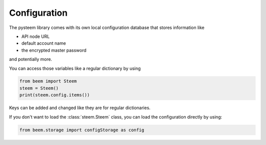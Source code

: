 *************
Configuration
*************

The pysteem library comes with its own local configuration database
that stores information like

* API node URL
* default account name
* the encrypted master password

and potentially more.

You can access those variables like a regular dictionary by using

.. code-block:: python

    from beem import Steem
    steem = Steem()
    print(steem.config.items())

Keys can be added and changed like they are for regular dictionaries.

If you don't want to load the :class:`steem.Steem` class, you
can load the configuration directly by using:

.. code-block:: python

    from beem.storage import configStorage as config


